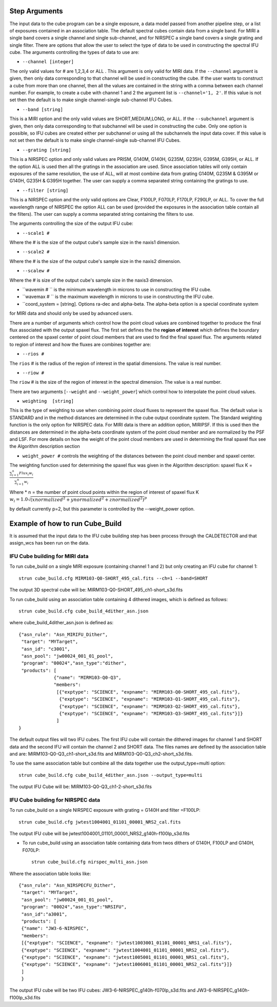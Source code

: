 Step Arguments
==============
The input data to the cube program can be a
single exposure, a data model passed from another pipeline step,  or a list of exposures contained in an association table.
The default spectral cubes contain data from a single band. For MIRI a single band covers a single channel and single sub-channel, 
and for NIRSPEC a single band covers a single grating and single filter. There are options that allow the user to select the 
type of data to be used in constructing the spectral IFU cube.
The arguments controlling the  types of data to use  are:

* ``--channel [integer]``

The only valid values for # are 1,2,3,4 or ALL .
This argument is only valid for MIRI data. If the ``--channel`` argument is given, then only data corresponding to that channel
will be used in constructing the cube.  If the user wants to construct a cube from more than one channel,
then all the values are contained in the string with a comma between each channel number. For example,
to create a cube with channel 1 and 2 the argument list is ``--channel='1, 2'``. If this value is not set then the default is
to make single channel-single sub-channel IFU Cubes. 

* ``--band [string]``

This is a MIRI option and the  only valid values  are SHORT,MEDIUM,LONG, or ALL.
If the ``--subchannel`` argument is given, then only data corresponding
to that subchannel will be used in  constructing the cube. Only one option is possible, so IFU cubes are created either
per subchannel or using all the subchannels the input data cover.  If this value is not set then the default is
to make single channel-single sub-channel IFU Cubes. 


* ``--grating [string]``

This is a NIRSPEC option and only valid values are PRISM, G140M, G140H, G235M, G235H, G395M, G395H, or ALL.
If the option ALL is used then all the gratings in the association are used.
Since association tables will only contain exposures of the same resolution, the use of ALL, will at most combine
data from grating G140M, G235M & G395M or G140H, G235H & G395H together. The user can supply a comma separated string
containing the gratings to use.

* ``--filter [string]``

This is a NIRSPEC  option and the only valid options are Clear, F100LP, F070LP, F170LP, F290LP, or ALL. To
cover the full wavelength range of NIRSPEC the option ALL can be used (provided the exposures in the association table
contain all the filters). The user can supply a comma separated string containing the filters to use.


The arguments controlling the size of the output IFU cube:

* ``--scale1 #``

Where the #  is the  size of the output cube's sample size in the naxis1 dimension.

* ``--scale2 #``

Where the  #  is the size of the output cube's sample size  in the naxis2 dimension.

* ``--scalew #``

Where the  #  is size of the output cube's sample size in the naxis3 dimension.

* ``wavemin  # `` is the minimum wavelength in microns to use in constructing the IFU cube. 

* ``wavemax  # `` is the maximum wavelength in microns to use in constructing the IFU cube. 
 
* ``coord_system = [string]. Options ra-dec and alpha-beta. The alpha-beta option is a special coordinate system 
for MIRI data and should only be used by advanced users. 


There are a number of arguments which control how the point cloud values are combined together to produce the final
flux associated with the output  spaxel flux. The first set defines the the  **region of interest**  which defines the
boundary centered on the spaxel center of   point cloud members that are used to find the final spaxel flux. 
The arguments related to region of interest and how the fluxes are combines together are: 

* ``--rios #``
The ``rios`` # is the radius of the region of interest in the spatial  dimensions. The value is  real number.

* ``--riow #``
The ``riow`` # is the size of the region of interest in the spectral dimension. The value is a real
number.


There are two arguments [``--weight`` and ``--weight_power``]  which control how to interpolate the point cloud values.

* ``weighting  [string]``

This is the type of weighting to use when combining point cloud fluxes to represent the spaxel flux.
The default value is STANDARD and in the method distances
are determined in the cube output coordinate system. The Standard weighting function is the only option for NIRSPEC data. 
For MIRI data is there an addition option, MIRIPSF. If this is used  then the distances are determined in
the alpha-beta coordinate system of the point cloud member and are normalized by the PSF and LSF. For more details on
how the weight of the point cloud members are used in determining the final spaxel flux see the Algorithm description section  

* ``weight_power #`` controls the weighting of the distances between the point cloud member and spaxel center.  

The weighting function used for determining the spaxel flux was given in the Algorithm description:
spaxel flux K =
:math:`\frac{ \sum_{i=1}^n Flux_i w_i}{\sum_{i=1}^n w_i}`

Where
* n = the number of point cloud points within the region of interest of spaxel flux K
:math:`w_i =1.0 \sqrt{({xnormalized}^2 + {ynormalized}^2 + {znormalized}^2)}^{p}`

by default currently p=2, but this parameter is controlled by the --weight_power option.


Example of how to run Cube_Build
================================
It is assumed that the input data to the  IFU cube building step has been process through the CALDETECTOR  and
that assign_wcs has been run on the data.

IFU Cube building for MIRI data
-------------------------------

To run cube_build on a single MIRI exposure (containing channel 1 and 2) but only creating an IFU cube for channel 1::

	strun cube_build.cfg MIRM103-Q0-SHORT_495_cal.fits --ch=1 --band=SHORT

The output 3D spectral cube will be: MIRM103-Q0-SHORT_495_ch1-short_s3d.fits


To run cube_build using an association table containing 4 dithered images, which is defined as follows::

	strun cube_build.cfg cube_build_4dither_asn.json

where  cube_build_4dither_asn.json is defined as::

	{"asn_rule": "Asn_MIRIFU_Dither", 
         "target": "MYTarget",
         "asn_id": "c3001",
	 "asn_pool": "jw00024_001_01_pool", 
         "program": "00024","asn_type":"dither",
	 "products": [
                     {"name": "MIRM103-Q0-Q3",
                     "members":
                      [{"exptype": "SCIENCE", "expname": "MIRM103-Q0-SHORT_495_cal.fits"},
                       {"exptype": "SCIENCE", "expname": "MIRM103-Q1-SHORT_495_cal.fits"},
                       {"exptype": "SCIENCE", "expname": "MIRM103-Q2-SHORT_495_cal.fits"},
                       {"exptype": "SCIENCE", "expname": "MIRM103-Q3-SHORT_495_cal.fits"}]}
	              ]
        }


The default output files will two IFU cubes. The first IFU cube will contain the dithered images for
channel 1 and SHORT data and the second IFU will contain the channel 2 and SHORT data. The files names are defined by
the association table and are: MIRM103-Q0-Q3_ch1-short_s3d.fits and MIRM103-Q0-Q3_ch2-short_s3d.fits.


To use the same association table but  combine all the data together use the output_type=multi option::

	 strun cube_build.cfg cube_build_4dither_asn.json --output_type=multi
	 

The output  IFU Cube will be: MIRM103-Q0-Q3_ch1-2-short_s3d.fits


IFU Cube building for NIRSPEC data
----------------------------------

To run cube_build on a single NIRSPEC exposure with grating = G140H and filter =F100LP::

	strun cube_build.cfg jwtest1004001_01101_00001_NRS2_cal.fits

The output IFU cube will be jwtest1004001_01101_00001_NRS2_g140h-f100lp_s3d.fits

- To run cube_build using an association table containing data from twos dithers of G140H, F100LP and G140H, F070LP::

	strun cube_build.cfg nirspec_multi_asn.json

Where the association table looks like::

	{"asn_rule": "Asn_NIRSPECFU_Dither", 
         "target": "MYTarget",
	 "asn_pool": "jw00024_001_01_pool", 
	 "program": "00024","asn_type":"NRSIFU",
	 "asn_id":"a3001",
	 "products": [
         {"name": "JW3-6-NIRSPEC",
         "members":
         [{"exptype": "SCIENCE", "expname": "jwtest1003001_01101_00001_NRS1_cal.fits"},
         {"exptype": "SCIENCE", "expname": "jwtest1004001_01101_00001_NRS2_cal.fits"},
         {"exptype": "SCIENCE", "expname": "jwtest1005001_01101_00001_NRS1_cal.fits"},
         {"exptype": "SCIENCE", "expname": "jwtest1006001_01101_00001_NRS2_cal.fits"}]}
         ]
	 }

The output IFU cube will be two IFU cubes: JW3-6-NIRSPEC_g140h-f070lp_s3d.fits and JW3-6-NIRSPEC_g140h-f100lp_s3d.fits
 
